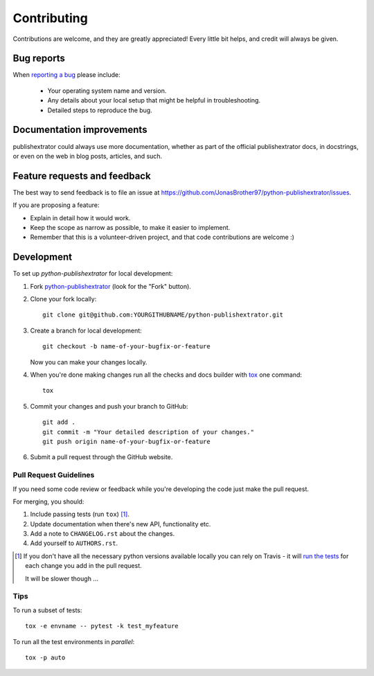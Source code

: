 ============
Contributing
============

Contributions are welcome, and they are greatly appreciated! Every
little bit helps, and credit will always be given.

Bug reports
===========

When `reporting a bug <https://github.com/JonasBrother97/python-publishextrator/issues>`_ please include:

    * Your operating system name and version.
    * Any details about your local setup that might be helpful in troubleshooting.
    * Detailed steps to reproduce the bug.

Documentation improvements
==========================

publishextrator could always use more documentation, whether as part of the
official publishextrator docs, in docstrings, or even on the web in blog posts,
articles, and such.

Feature requests and feedback
=============================

The best way to send feedback is to file an issue at https://github.com/JonasBrother97/python-publishextrator/issues.

If you are proposing a feature:

* Explain in detail how it would work.
* Keep the scope as narrow as possible, to make it easier to implement.
* Remember that this is a volunteer-driven project, and that code contributions are welcome :)

Development
===========

To set up `python-publishextrator` for local development:

1. Fork `python-publishextrator <https://github.com/JonasBrother97/python-publishextrator>`_
   (look for the "Fork" button).
2. Clone your fork locally::

    git clone git@github.com:YOURGITHUBNAME/python-publishextrator.git

3. Create a branch for local development::

    git checkout -b name-of-your-bugfix-or-feature

   Now you can make your changes locally.

4. When you're done making changes run all the checks and docs builder with `tox <https://tox.readthedocs.io/en/latest/install.html>`_ one command::

    tox

5. Commit your changes and push your branch to GitHub::

    git add .
    git commit -m "Your detailed description of your changes."
    git push origin name-of-your-bugfix-or-feature

6. Submit a pull request through the GitHub website.

Pull Request Guidelines
-----------------------

If you need some code review or feedback while you're developing the code just make the pull request.

For merging, you should:

1. Include passing tests (run ``tox``) [1]_.
2. Update documentation when there's new API, functionality etc.
3. Add a note to ``CHANGELOG.rst`` about the changes.
4. Add yourself to ``AUTHORS.rst``.

.. [1] If you don't have all the necessary python versions available locally you can rely on Travis - it will
       `run the tests <https://travis-ci.com/github/JonasBrother97/python-publishextrator/pull_requests>`_
       for each change you add in the pull request.

       It will be slower though ...

Tips
----

To run a subset of tests::

    tox -e envname -- pytest -k test_myfeature

To run all the test environments in *parallel*::

    tox -p auto
